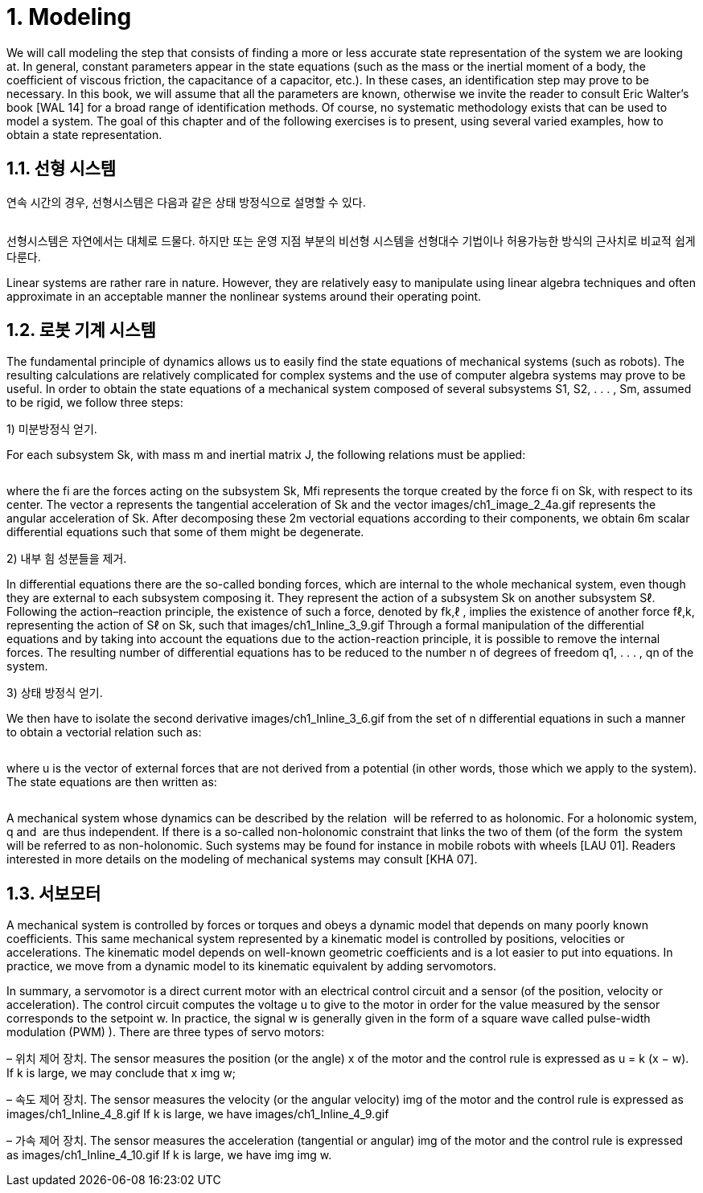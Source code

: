 # 1. Modeling

We will call modeling the step that consists of finding a more or less accurate state representation of the system we are looking at. In general, constant parameters appear in the state equations (such as the mass or the inertial moment of a body, the coefficient of viscous friction, the capacitance of a capacitor, etc.). In these cases, an identification step may prove to be necessary. In this book, we will assume that all the parameters are known, otherwise we invite the reader to consult Eric Walter’s book [WAL 14] for a broad range of identification methods. Of course, no systematic methodology exists that can be used to model a system. The goal of this chapter and of the following exercises is to present, using several varied examples, how to obtain a state representation.

## 1.1. 선형 시스템

연속 시간의 경우, 선형시스템은 다음과 같은 상태 방정식으로 설명할 수 있다.

image:1.1.1.jpg[alt=""]

선형시스템은 자연에서는 대체로 드물다. 하지만 또는 운영 지점 부분의 비선형 시스템을 선형대수 기법이나 허용가능한 방식의 근사치로 비교적 쉽게 다룬다. 

Linear systems are rather rare in nature. However, they are relatively easy to manipulate using linear algebra techniques and often approximate in an acceptable manner the nonlinear systems around their operating point.


## 1.2. 로봇 기계 시스템

The fundamental principle of dynamics allows us to easily find the state equations of mechanical systems (such as robots). The resulting calculations are relatively complicated for complex systems and the use of computer algebra systems may prove to be useful. In order to obtain the state equations of a mechanical system composed of several subsystems S1, S2, . . . , Sm, assumed to be rigid, we follow three steps:

1) 미분방정식 얻기. 

For each subsystem Sk, with mass m and inertial matrix J, the following relations must be applied:

image:1.2.1.jpg[alt=""]

where the fi are the forces acting on the subsystem Sk, Mfi represents the torque created by the force fi on Sk, with respect to its center. The vector a represents the tangential acceleration of Sk and the vector images/ch1_image_2_4a.gif represents the angular acceleration of Sk. After decomposing these 2m vectorial equations according to their components, we obtain 6m scalar differential equations such that some of them might be degenerate.

2) 내부 힘 성분들을 제거. 

In differential equations there are the so-called bonding forces, which are internal to the whole mechanical system, even though they are external to each subsystem composing it. They represent the action of a subsystem Sk on another subsystem Sℓ. Following the action–reaction principle, the existence of such a force, denoted by fk,ℓ , implies the existence of another force fℓ,k, representing the action of Sℓ on Sk, such that images/ch1_Inline_3_9.gif Through a formal manipulation of the differential equations and by taking into account the equations due to the action-reaction principle, it is possible to remove the internal forces. The resulting number of differential equations has to be reduced to the number n of degrees of freedom q1, . . . , qn of the system.

3) 상태 방정식 얻기. 

We then have to isolate the second derivative images/ch1_Inline_3_6.gif from the set of n differential equations in such a manner to obtain a vectorial relation such as:

image:1.2.2.jpg[alt=""]

where u is the vector of external forces that are not derived from a potential (in other words, those which we apply to the system). The state equations are then written as:

image:1.2.3.jpg[alt=""]

A mechanical system whose dynamics can be described by the relation image:1.2.4.gif[alt=""] will be referred to as holonomic. For a holonomic system, q and image:1.2.5.png[alt=""] are thus independent. If there is a so-called non-holonomic constraint that links the two of them (of the form image:1.2.7.png[alt=""] the system will be referred to as non-holonomic. Such systems may be found for instance in mobile robots with wheels [LAU 01]. Readers interested in more details on the modeling of mechanical systems may consult [KHA 07].


## 1.3. 서보모터

A mechanical system is controlled by forces or torques and obeys a dynamic model that depends on many poorly known coefficients. This same mechanical system represented by a kinematic model is controlled by positions, velocities or accelerations. The kinematic model depends on well-known geometric coefficients and is a lot easier to put into equations. In practice, we move from a dynamic model to its kinematic equivalent by adding servomotors. 

In summary, a servomotor is a direct current motor with an electrical control circuit and a sensor (of the position, velocity or acceleration). The control circuit computes the voltage u to give to the motor in order for the value measured by the sensor corresponds to the setpoint w. In practice, the signal w is generally given in the form of a square wave called pulse-width modulation (PWM) ). There are three types of servo motors:

– 위치 제어 장치. The sensor measures the position (or the angle) x of the motor and the control rule is expressed as u = k (x − w). If k is large, we may conclude that x img w;

– 속도 제어 장치. The sensor measures the velocity (or the angular velocity) img of the motor and the control rule is expressed as images/ch1_Inline_4_8.gif If k is large, we have images/ch1_Inline_4_9.gif

– 가속 제어 장치. The sensor measures the acceleration (tangential or angular) img of the motor and the control rule is expressed as images/ch1_Inline_4_10.gif If k is large, we have img img w.

